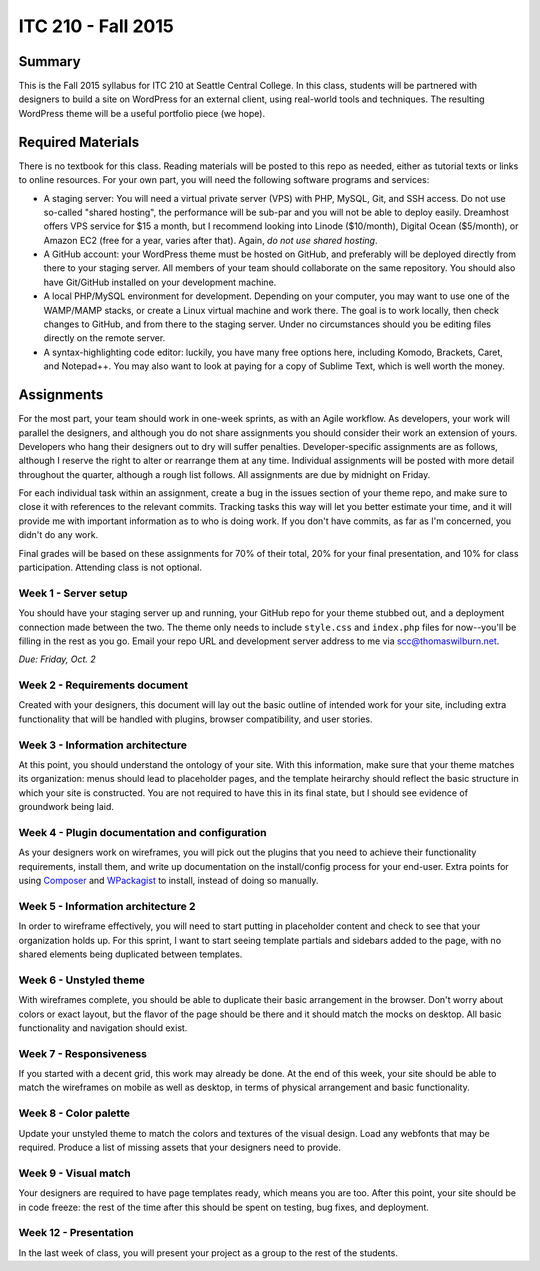 ITC 210 - Fall 2015
===================

Summary
-------

This is the Fall 2015 syllabus for ITC 210 at Seattle Central College. In this class, students will be partnered with designers to build a site on WordPress for an external client, using real-world tools and techniques. The resulting WordPress theme will be a useful portfolio piece (we hope).

Required Materials
------------------

There is no textbook for this class. Reading materials will be posted to this repo as needed, either as tutorial texts or links to online resources. For your own part, you will need the following software programs and services:

* A staging server: You will need a virtual private server (VPS) with PHP, MySQL, Git, and SSH access. Do not use so-called "shared hosting", the performance will be sub-par and you will not be able to deploy easily. Dreamhost offers VPS service for $15 a month, but I recommend looking into Linode ($10/month), Digital Ocean ($5/month), or Amazon EC2 (free for a year, varies after that). Again, *do not use shared hosting*.
* A GitHub account: your WordPress theme must be hosted on GitHub, and preferably will be deployed directly from there to your staging server. All members of your team should collaborate on the same repository. You should also have Git/GitHub installed on your development machine.
* A local PHP/MySQL environment for development. Depending on your computer, you may want to use one of the WAMP/MAMP stacks, or create a Linux virtual machine and work there. The goal is to work locally, then check changes to GitHub, and from there to the staging server. Under no circumstances should you be editing files directly on the remote server.
* A syntax-highlighting code editor: luckily, you have many free options here, including Komodo, Brackets, Caret, and Notepad++. You may also want to look at paying for a copy of Sublime Text, which is well worth the money.

Assignments
-----------

For the most part, your team should work in one-week sprints, as with an Agile workflow. As developers, your work will parallel the designers, and although you do not share assignments you should consider their work an extension of yours. Developers who hang their designers out to dry will suffer penalties. Developer-specific assignments are as follows, although I reserve the right to alter or rearrange them at any time. Individual assignments will be posted with more detail throughout the quarter, although a rough list follows. All assignments are due by midnight on Friday.

For each individual task within an assignment, create a bug in the issues section of your theme repo, and make sure to close it with references to the relevant commits. Tracking tasks this way will let you better estimate your time, and it will provide me with important information as to who is doing work. If you don't have commits, as far as I'm concerned, you didn't do any work.

Final grades will be based on these assignments for 70% of their total, 20% for your final presentation, and 10% for class participation. Attending class is not optional.

Week 1 - Server setup
#####################

You should have your staging server up and running, your GitHub repo for your theme stubbed out, and a deployment connection made between the two. The theme only needs to include ``style.css`` and ``index.php`` files for now--you'll be filling in the rest as you go. Email your repo URL and development server address to me via scc@thomaswilburn.net.

*Due: Friday, Oct. 2*

Week 2 - Requirements document
##############################

Created with your designers, this document will lay out the basic outline of intended work for your site, including extra functionality that will be handled with plugins, browser compatibility, and user stories.

Week 3 - Information architecture
#################################

At this point, you should understand the ontology of your site. With this information, make sure that your theme matches its organization: menus should lead to placeholder pages, and the template heirarchy should reflect the basic structure in which your site is constructed. You are not required to have this in its final state, but I should see evidence of groundwork being laid.

Week 4 - Plugin documentation and configuration
###############################################

As your designers work on wireframes, you will pick out the plugins that you need to achieve their functionality requirements, install them, and write up documentation on the install/config process for your end-user. Extra points for using `Composer <http://getcomposer.org>`_ and `WPackagist <http://wpackagist.org/>`_ to install, instead of doing so manually.

Week 5 - Information architecture 2
###################################

In order to wireframe effectively, you will need to start putting in placeholder content and check to see that your organization holds up. For this sprint, I want to start seeing template partials and sidebars added to the page, with no shared elements being duplicated between templates.

Week 6 - Unstyled theme
#######################

With wireframes complete, you should be able to duplicate their basic arrangement in the browser. Don't worry about colors or exact layout, but the flavor of the page should be there and it should match the mocks on desktop. All basic functionality and navigation should exist.

Week 7 - Responsiveness
#######################

If you started with a decent grid, this work may already be done. At the end of this week, your site should be able to match the wireframes on mobile as well as desktop, in terms of physical arrangement and basic functionality.

Week 8 - Color palette
######################

Update your unstyled theme to match the colors and textures of the visual design. Load any webfonts that may be required. Produce a list of missing assets that your designers need to provide.

Week 9 - Visual match
#####################

Your designers are required to have page templates ready, which means you are too. After this point, your site should be in code freeze: the rest of the time after this should be spent on testing, bug fixes, and deployment.

Week 12 - Presentation
######################

In the last week of class, you will present your project as a group to the rest of the students.

